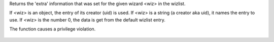 .. efun:: mixed get_extra_wizinfo(object wiz)
  mixed get_extra_wizinfo(string wiz)
  mixed get_extra_wizinfo(int wiz)

Returns the 'extra' information that was set for the given
wizard <wiz> in the wizlist.

If <wiz> is an object, the entry of its creator (uid) is used.
If <wiz> is a string (a creator aka uid), it names the entry
to use.
If <wiz> is the number 0, the data is get from the default wizlist
entry.

The function causes a privilege violation.

  .. seealso:: :efun:`wizlist_info`, :efun:`set_extra_wizinfo`
